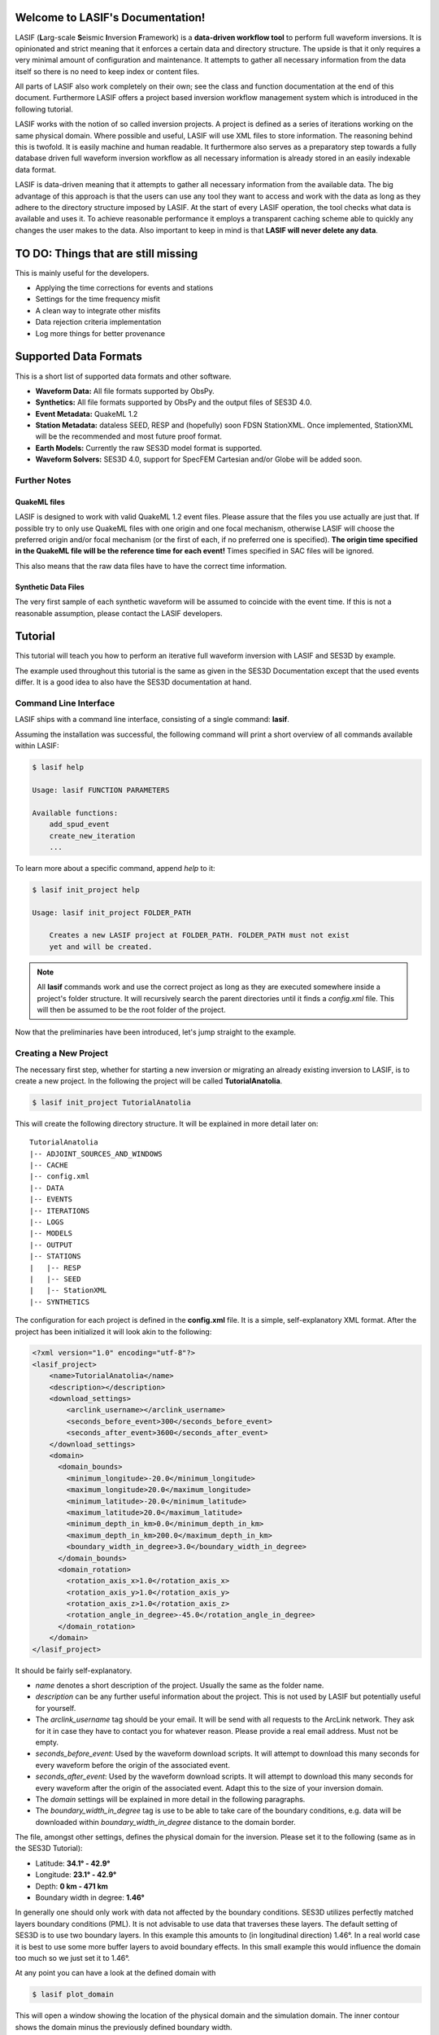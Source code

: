 .. LASIF documentation master file, created by
   sphinx-quickstart on Fri Feb  1 15:47:43 2013.
   You can adapt this file completely to your liking, but it should at least
   contain the root `toctree` directive.

Welcome to LASIF's Documentation!
===================================

.. image:: images/logo/lasif_logo.png
    :width: 50%

LASIF (**L**\ arg-scale **S**\ eismic **I**\ nversion **F**\ ramework) is a
**data-driven workflow tool** to perform full waveform inversions.  It is
opinionated and strict meaning that it enforces a certain data and directory
structure. The upside is that it only requires a very minimal amount of
configuration and maintenance. It attempts to gather all necessary information
from the data itself so there is no need to keep index or content files.

All parts of LASIF also work completely on their own; see the class and
function documentation at the end of this document. Furthermore LASIF offers a
project based inversion workflow management system which is introduced in the
following tutorial.

LASIF works with the notion of so called inversion projects. A project is
defined as a series of iterations working on the same physical domain. Where
possible and useful, LASIF will use XML files to store information. The
reasoning behind this is twofold. It is easily machine and human readable. It
furthermore also serves as a preparatory step towards a fully database driven
full waveform inversion workflow as all necessary information is already stored
in an easily indexable data format.

LASIF is data-driven meaning that it attempts to gather all necessary
information from the available data. The big advantage of this approach is that
the users can use any tool they want to access and work with the data as long
as they adhere to the directory structure imposed by LASIF. At the start of
every LASIF operation, the tool checks what data is available and uses it. To
achieve reasonable performance it employs a transparent caching scheme able to
quickly any changes the user makes to the data. Also important to keep in mind
is that **LASIF will never delete any data**.


TO DO: Things that are still missing
====================================

This is mainly useful for the developers.

* Applying the time corrections for events and stations
* Settings for the time frequency misfit
* A clean way to integrate other misfits
* Data rejection criteria implementation
* Log more things for better provenance


Supported Data Formats
======================

This is a short list of supported data formats and other software.


* **Waveform Data:** All file formats supported by ObsPy.
* **Synthetics:** All file formats supported by ObsPy and the output files of
  SES3D 4.0.
* **Event Metadata:** QuakeML 1.2
* **Station Metadata:** dataless SEED, RESP and (hopefully) soon FDSN
  StationXML.  Once implemented, StationXML will be the recommended and most
  future proof format.
* **Earth Models:** Currently the raw SES3D model format is supported.
* **Waveform Solvers:** SES3D 4.0, support for SpecFEM Cartesian and/or Globe
  will be added soon.


Further Notes
-------------

QuakeML files
^^^^^^^^^^^^^
LASIF is designed to work with valid QuakeML 1.2 event files. Please assure
that the files you use actually are just that. If possible try to only use
QuakeML files with one origin and one focal mechanism, otherwise LASIF will
choose the preferred origin and/or focal mechanism (or the first of each, if no
preferred one is specified). **The origin time specified in the QuakeML file
will be the reference time for each event!** Times specified in SAC files will
be ignored.

This also means that the raw data files have to have the correct time
information.

Synthetic Data Files
^^^^^^^^^^^^^^^^^^^^
The very first sample of each synthetic waveform will be assumed to coincide
with the event time. If this is not a reasonable assumption, please contact the
LASIF developers.


Tutorial
========
This tutorial will teach you how to perform an iterative full waveform
inversion with LASIF and SES3D by example.

The example used throughout this tutorial is the same as given in the SES3D
Documentation except that the used events differ. It is a good idea to also
have the SES3D documentation at hand.


Command Line Interface
----------------------

LASIF ships with a command line interface, consisting of a single command:
**lasif**.

Assuming the installation was successful, the following command will print a
short overview of all commands available within LASIF:

.. code-block:: bash

    $ lasif help

    Usage: lasif FUNCTION PARAMETERS

    Available functions:
        add_spud_event
        create_new_iteration
        ...

To learn more about a specific command, append *help* to it:

.. code-block:: bash

    $ lasif init_project help

    Usage: lasif init_project FOLDER_PATH

        Creates a new LASIF project at FOLDER_PATH. FOLDER_PATH must not exist
        yet and will be created.


.. note::

    All **lasif** commands work and use the correct project as long as they are
    executed somewhere inside a project's folder structure. It will recursively
    search the parent directories until it finds a *config.xml* file. This will
    then be assumed to be the root folder of the project.

Now that the preliminaries have been introduced, let's jump straight to the
example.

Creating a New Project
----------------------
The necessary first step, whether for starting a new inversion or migrating an
already existing inversion to LASIF, is to create a new project. In the
following the project will be called **TutorialAnatolia**.

.. code-block:: bash

    $ lasif init_project TutorialAnatolia

This will create the following directory structure. It will be explained in
more detail later on::

    TutorialAnatolia
    |-- ADJOINT_SOURCES_AND_WINDOWS
    |-- CACHE
    |-- config.xml
    |-- DATA
    |-- EVENTS
    |-- ITERATIONS
    |-- LOGS
    |-- MODELS
    |-- OUTPUT
    |-- STATIONS
    |   |-- RESP
    |   |-- SEED
    |   |-- StationXML
    |-- SYNTHETICS


The configuration for each project is defined in the **config.xml** file. It is
a simple, self-explanatory XML format. After the project has been initialized
it will look akin to the following:

.. code-block:: xml

    <?xml version="1.0" encoding="utf-8"?>
    <lasif_project>
        <name>TutorialAnatolia</name>
        <description></description>
        <download_settings>
            <arclink_username></arclink_username>
            <seconds_before_event>300</seconds_before_event>
            <seconds_after_event>3600</seconds_after_event>
        </download_settings>
        <domain>
          <domain_bounds>
            <minimum_longitude>-20.0</minimum_longitude>
            <maximum_longitude>20.0</maximum_longitude>
            <minimum_latitude>-20.0</minimum_latitude>
            <maximum_latitude>20.0</maximum_latitude>
            <minimum_depth_in_km>0.0</minimum_depth_in_km>
            <maximum_depth_in_km>200.0</maximum_depth_in_km>
            <boundary_width_in_degree>3.0</boundary_width_in_degree>
          </domain_bounds>
          <domain_rotation>
            <rotation_axis_x>1.0</rotation_axis_x>
            <rotation_axis_y>1.0</rotation_axis_y>
            <rotation_axis_z>1.0</rotation_axis_z>
            <rotation_angle_in_degree>-45.0</rotation_angle_in_degree>
          </domain_rotation>
        </domain>
    </lasif_project>

It should be fairly self-explanatory.

* *name* denotes a short description of the project. Usually the same as the
  folder name.
* *description* can be any further useful information about the project. This
  is not used by LASIF but potentially useful for yourself.
* The *arclink_username* tag should be your email. It will be send with all
  requests to the ArcLink network. They ask for it in case they have to contact
  you for whatever reason. Please provide a real email address. Must not be
  empty.
* *seconds_before_event*: Used by the waveform download scripts. It will
  attempt to download this many seconds for every waveform before the origin of
  the associated event.
* *seconds_after_event*: Used by the waveform download scripts. It will attempt
  to download this many seconds for every waveform after the origin of the
  associated event. Adapt this to the size of your inversion domain.
* The *domain* settings will be explained in more detail in the following
  paragraphs.
* The *boundary_width_in_degree* tag is use to be able to take care of the
  boundary conditions, e.g. data will be downloaded within
  *boundary_width_in_degree* distance to the domain border.

The file, amongst other settings, defines the physical domain for the
inversion. Please set it to the following (same as in the SES3D Tutorial):

* Latitude: **34.1° - 42.9°**
* Longitude: **23.1° - 42.9°**
* Depth: **0 km - 471 km**
* Boundary width in degree: **1.46°**

In generally one should only work with data not affected by the boundary
conditions. SES3D utilizes perfectly matched layers boundary conditions (PML).
It is not advisable to use data that traverses these layers. The default
setting of SES3D is to use two boundary layers. In this example this amounts to
(in longitudinal direction) 1.46°. In a real world case it is best to use some
more buffer layers to avoid boundary effects. In this small example this would
influence the domain too much so we just set it to 1.46°.

At any point you can have a look at the defined domain with

.. code-block:: bash

    $ lasif plot_domain

This will open a window showing the location of the physical domain and the
simulation domain. The inner contour shows the domain minus the previously
defined boundary width.

.. plot::

    import lasif.visualization
    lasif.visualization.plot_domain(34.1, 42.9, 23.1, 42.9, 1.46,
        rotation_axis=[0.0, 0.0, 1.0], rotation_angle_in_degree=0.0,
        plot_simulation_domain=True, zoom=True)


The nature of SES3D's coordinate system has the effect that simulation is most
efficient in equatorial regions. Thus it is oftentimes advantageous to rotate
the frame of reference so that the simulation happens close to the equator.
LASIF first defines the simulation domain; the actual simulation happens here.
Optional rotation parameters define the physical location of the domain. The
coordinate system for the rotation parameters is described in
:py:mod:`lasif.rotations`.  You will have to edit the file to adjust it to your
region of interest. The rotation functionality is not used in this Tutorial's
example; in case it is used, simulation and physical domain would differ.
LASIF handles all rotations necessary so the user never needs to worry about
these. Just keep in mind to always keep any data (real waveforms, station
metadata and events) in coordinates that correspond to the physical domain and
all synthetic waveforms in coordinates that correspond to the simulation
domain. If the domain is rotated, the **plot_domain** command will plot both,
the physical and the simulation domain:

.. plot::

    import lasif.visualization
    lasif.visualization.plot_domain(-20, +20, -20, +20, 3.0,
        rotation_axis=[1.0, 1.0, 1.0], rotation_angle_in_degree=-45.0,
        plot_simulation_domain=True)

.. note::

    The map projection and zoom should automatically adjust so it is suitable
    for the dimensions and location of the chosen domain. If that is not the
    case please file an issue on the project's Github page.

The small size of the domain does not warrant downloading an hour worth of data
for every event. Half an hour or event less is more then sufficient. After all
the discussed changes the **config.xml** file should be similar to this one:

.. code-block:: xml

    <?xml version='1.0' encoding='UTF-8'?>
    <lasif_project>
      <name>TutorialAnatolia</name>
      <description>Tutorial Inversion</description>
      <download_settings>
        <arclink_username>your@email.com</arclink_username>
        <seconds_before_event>300</seconds_before_event>
        <seconds_after_event>1800</seconds_after_event>
      </download_settings>
      <domain>
        <domain_bounds>
          <minimum_longitude>23.1</minimum_longitude>
          <maximum_longitude>42.9</maximum_longitude>
          <minimum_latitude>34.1</minimum_latitude>
          <maximum_latitude>42.9</maximum_latitude>
          <minimum_depth_in_km>0.0</minimum_depth_in_km>
          <maximum_depth_in_km>471.0</maximum_depth_in_km>
          <boundary_width_in_degree>1.46</boundary_width_in_degree>
        </domain_bounds>
        <domain_rotation>
          <rotation_axis_x>0.0</rotation_axis_x>
          <rotation_axis_y>0.0</rotation_axis_y>
          <rotation_axis_z>1.0</rotation_axis_z>
          <rotation_angle_in_degree>0.0</rotation_angle_in_degree>
        </domain_rotation>
      </domain>
    </lasif_project>

This concludes the intial setup part of the inversion.


Adding Seismic Events
---------------------
Once the domain has been adjusted to your needs, you need to tell LASIF which
events you want to use for the inversion. This works by simply placing a valid
QuakeML 1.2 file at the correct location.

All events have to be stored in the *EVENTS* subfolder of the project. They
have to be QuakeML 1.2 files with full moment tensor information.

LASIF provides some convenience methods for this purpose. One can leverage the
IRIS SPUD service (http://www.iris.edu/spud/momenttensor) to get GlobalCMT
events.  Simply search for an event and copy the url. The **iris2quakeml**
script will then grab the QuakeML from the url and store an XML file in the
correct folder.

See :doc:`iris2quakeml` for more information. The LASIF command lines tools
contain a convenience wrapper around it that also makes sure that the events
ends up in the correct folder and gives them a reasonable filename that should
ease event identification.

.. code-block:: bash

    $ lasif add_spud_event http://www.iris.edu/spud/momenttensor/735711
    $ lasif add_spud_event http://www.iris.edu/spud/momenttensor/988455


These two commands should create two QuakeML files. To which events are
currently defined in the project use the **list_events** command.

.. code-block:: bash

    $ lasif list_events

    2 events in project:
        GCMT_event_TURKEY_Mag_5.9_2011-5-19-20-15
        GCMT_event_TURKEY_Mag_5.1_2010-3-24-14-11

You will notice that events are identified via their filename minus the
extension. This is an easy and flexible solution enabling you to tag the events
as you see fit. The slight disadvantage of this approach is that **you must not
change the event filenames after you have worked with them** because all
additional information for that event will be related to it via the event
filename. So please give them a good and reasonable filename. If you really
feel that event renaming is a necessary feature please file an issue on Github
so that the authors can add a proper event renaming function.

The **plot_events** command will return a map with all events currently part of
the project.

.. code-block:: bash

    $ lasif plot_events

.. plot::

    import lasif.visualization
    map = lasif.visualization.plot_domain(34.1, 42.9, 23.1, 42.9, 1.46,
        rotation_axis=[0.0, 0.0, 1.0], rotation_angle_in_degree=0.0,
        show_plot=False, zoom=True)
    # Create event.
    from obspy.core.event import *
    ev = Event()
    cat = Catalog(events=[ev])
    org = Origin()
    fm = FocalMechanism()
    mt = MomentTensor()
    t = Tensor()
    ev.origins.append(org)
    ev.focal_mechanisms.append(fm)
    fm.moment_tensor = mt
    mt.tensor = t
    org.latitude = 39.15
    org.longitude = 29.1
    t.m_rr = -8.07e+17
    t.m_tt = 8.92e+17
    t.m_pp = -8.5e+16
    t.m_rt = 2.8e+16
    t.m_rp = -5.3e+16
    t.m_tp = -2.17e+17
    ev2 = Event()
    cat.append(ev2)
    org = Origin()
    fm = FocalMechanism()
    mt = MomentTensor()
    t = Tensor()
    ev2.origins.append(org)
    ev2.focal_mechanisms.append(fm)
    fm.moment_tensor = mt
    mt.tensor = t
    org.latitude = 38.82
    org.longitude = 40.14
    t.m_rr = 5.47e+15
    t.m_tt = -4.11e+16
    t.m_pp = 3.56e+16
    t.m_rt = 2.26e+16
    t.m_rp = -2.25e+16
    t.m_tp = 1.92e+16
    lasif.visualization.plot_events(cat, map)


The **event_info** command is your friend if you desire more information about
a certain event:

.. code-block:: bash

    $ lasif event_info GCMT_event_TURKEY_Mag_5.1_2010-3-24-14-11

    Earthquake with 5.1 Mwc at TURKEY
        Latitude: 38.820, Longitude: 40.140, Depth: 4.5 km
        2010-03-24T14:11:31.000000Z UTC

    Station and waveform information available at 0 stations:

    ===========================================================================
                 id       latitude      longitude      elevation    local depth
    ===========================================================================

The information given with this command will be the one LASIF uses. This is
useful if the event has more then one origin and you want to know which one
LASIF actually uses. Notice that the event currently has no data associated
with it. We will fix this in the next section.

.. note::

    You do not need to add all events you plan to use in the inversion at the
    beginning. Only add those you want to use for the very first inversion.
    LASIF is rather flexible and enables you to use different events, data,
    weighting schemes, ... for every iteration. It will keep track of what
    actually happened during each iteration so the project gains
    **reproducibility and provenance**.


Adding Waveform Data
--------------------
Every inversion needs real data to be able to quantify misfits. The waveform
data for all events are stored in the *DATA* subfolder. The data for each
single event will be stored in a subfolder of the *DATA* folder with the
**same name as the QuakeML file minus the .xml**.

These folder are automatically created and updated each time a lasif command is
executed. If you followed the tutorial, your directory structure should
resemble the following::

    TutorialAnatolia
    |── ADJOINT_SOURCES_AND_WINDOWS
    |   |── ADJOINT_SOURCES
    |   |── WINDOWS
    |── CACHE
    |── config.xml
    |── DATA
    |   |── GCMT_event_TURKEY_Mag_5.1_2010-3-24-14-11
    |   |── GCMT_event_TURKEY_Mag_5.9_2011-5-19-20-15
    |── EVENTS
    |   |── GCMT_event_TURKEY_Mag_5.1_2010-3-24-14-11.xml
    |   |── GCMT_event_TURKEY_Mag_5.9_2011-5-19-20-15.xml
    |── ITERATIONS
    |── LOGS
    |── MODELS
    |── OUTPUT
    |── STATIONS
    |   |── RESP
    |   |── SEED
    |   |── StationXML
    |── SYNTHETICS
        |── GCMT_event_TURKEY_Mag_5.1_2010-3-24-14-11
        |── GCMT_event_TURKEY_Mag_5.9_2011-5-19-20-15


All data in the *DATA* subfolder has to be processed or unprocessed actual
data. The data is further structured by assigning a tag to every data set. A
tag is assigned by simply placing a folder in *ROOT/DATA/EVENT_NAME* and
putting all data in there. The special tag *raw* is reserved for the raw
waveforms straight from the datacenters or some other source. Other tags should
describe the filtering and processing applied to the data (LASIF's built-in
processing capabilities actually enforce certain tag names - this will be
covered in more detail later on). The same is true for synthetic waveform data,
except that in that case, the data resides in the *SYNTHETICS* folder and the
tags have to coincide with the iteration names. More on this later on.

After a while, the structure might look like this::

    TutorialAnatolia
    |-- DATA
        |── GCMT_event_TURKEY_Mag_5.1_2010-3-24-14-11
            |-- raw
            |-- preprocessed_hp_0.01000_lp_0.12500_npts_4000_dt_0.130000
        |...
    |-- SYNTHETICS
        |── GCMT_event_TURKEY_Mag_5.1_2010-3-24-14-11
            |-- inversion_1
            |-- inversion_2
            |...
        |...
    |...

**The user is responsible** for adhering to that structure. Otherwise other
parts of LASIF cannot operate properly. Many commands shipping with LASIF ease
that process.

Station Data
------------
LASIF needs to know the coordinates and instrument response of each channel.
One way to achieve this to use SAC files, which contain coordinates, and RESP
files containing the response information for each channel. Another possibility
is to use MiniSEED waveform data and the corresponding dataless SEED or
StationXML files. Please keep in mind that LASIF currently expects to only
have channels of one station in each dataless SEED and StationXML file.

Naming scheme
^^^^^^^^^^^^^

**dataless SEED**

All dataless SEED files are expected to be in the *STATIONS/SEED* directory and
be named after the following scheme::

    dataless.NETWORK_STATION[.X]

*NETWORK*, and *STATION* should be replaced with the corresponding network and
stations codes. It is possible that multiple files are needed for each station
(e.g. different files for different time intervals/channels) and thus *.1*,
*.2*, ... can be appended to the filename. LASIF will automatically choose
the correct file in case they need to be accessed.

**StationXML**

All StationXML files are expected to be placed in the *STATIONS/StationXML*
folder and following the scheme::

    station.NETWORK_STATION[.X].xml

The logic for for the different parts is the same as for the dataless SEED
files described in the previous paragraph.

**RESP Files**

All RESP files are to be put in the *STATIONS/RESP* folder with the following
name::

    RESP.NETWORK.STATION.LOCATION.CHANNEL[.X]

In contrast to the two other station information formats the RESP filename also
has to include the location and channel identifiers.


Download Helpers
----------------

LASIF comes with a collection of scripts that help downloading waveform and
station data from the IRIS and ArcLink services. Waveform data will always be
downloaded as MiniSEED. Station data will, due to the different products of the
dataservices, either be downloaded as StationXML (IRIS) or dataless SEED.
Furthermore, as many tools so far are not able to deal with StationXML data,
the RESP files for each channel will also be downloaded. This is redundant
information but enables the use of many tools otherwise not possible.

Downloading Waveforms
^^^^^^^^^^^^^^^^^^^^^

Waveforms are downloaded on a per event basis. The **config.xml** file contains
some specification to detail the download.

To download the waveform data for one event, choose one and run

.. code-block:: bash

    $ lasif download_waveforms GCMT_event_TURKEY_Mag_5.1_2010-3-24-14-11


The command essentially just tries to download everything it can. It queries
the IRIS DMC and ArcLink for all stations available in the physical domain and
then downloads the appropriate data. It accounts for the domain borders and
possible domain rotations. It is influences by three parameters in the
**config.xml** file:

* The *arclink_username* tag should be your email. It will be send with all
  requests to the ArcLink network. They ask for it in case they have to contact
  you for whatever reason. Please provide a real email address. Must not be
  empty.
* *seconds_before_event*: Used by the waveform download scripts. It will
  attempt to download this many seconds for every waveform before the origin of
  the associated event.
* *seconds_after_event*: Used by the waveform download scripts. It will attempt
  to download this many seconds for every waveform after the origin of the
  associated event. Adapt this to the size of your inversion domain.

This, dependent on the domain size, event location, and origin time can take a
while. Executing the same command again will only attempt to download data not
already present. All data will be placed in `DATA/EVENT_NAME/raw`.

.. note::

    At this point it is worth mentioning that LASIF keeps logs of many actions
    that the user performs. All logs will be saved in the *LOGS* subfolder.


Downloading Station Metadata
^^^^^^^^^^^^^^^^^^^^^^^^^^^^

LASIF also includes some functionality to download station metadata. It will,
download RESP files from IRIS and dataless SEED files from ArcLink. It works
the same as it does for the waveforms. To download all stations for one event
simply execute

.. code-block:: bash

    $ lasif download_stations GCMT_event_TURKEY_Mag_5.1_2010-3-24-14-11

The `lasif download_stations` command will, for the specified event, figure
what waveform data is present in the `DATA/EVENT_NAME/raw` folder and download
all missing station metadata information for these files.

.. note::

    At some point in the near future the station metadata downloading routines
    will be changed so that they exclusively work with StationXML metadata.


Inspecting the Data
-------------------

Once waveform and station metadata has been downloaded (either with the
built-in helpers or manually) and placed in the correct folders, LASIF can
start to work with it.

.. note::

    LASIF essentially needs three ingredients to be able to interpret waveform
    data:

    * The actual waveforms
    * The location of the recording seismometer
    * The instrument response for each channel at the time of data recording

    Some possibilities exist to specify these:

    * MiniSEED data and dataless SEED for the metadata (currently preferred)
    * SAC data and RESP files (needed for legacy reasons)
    * MiniSEED and RESP files (this combination does not actually contain
      location information but LASIF launches some web requests to get just the
      locations and stores them in a cache database)
    * Most other combinations should also work but have not been tested.

    In the future the preferred way will be miniSEED data combined with
    StationXML metadata. This provides a clear seperation of data and metadata.


At this point, LASIF is able to match available station and waveform
information. Only stations where the three aforementioned ingredients are
available will be considered to be stations that are good to be worked with by
LASIF. Others will be ignored.

To get an overview, of what data is actually available for any given event,
just execute:

.. code-block:: bash

    $ lasif event_info GCMT_event_TURKEY_Mag_5.1_2010-3-24-14-11

    Earthquake with 5.1 Mwc at TURKEY
        Latitude: 38.820, Longitude: 40.140, Depth: 4.5 km
        2010-03-24T14:11:31.000000Z UTC

    Station and waveform information available at 8 stations:

    ===========================================================================
                 id       latitude      longitude      elevation    local depth
    ===========================================================================
             GE.APE        37.0689        25.5306          620.0            0.0
             GE.ISP        37.8433        30.5093         1100.0            5.0
             HL.APE        37.0689        25.5306          620.0            0.0
             HL.ARG         36.216         28.126          170.0            0.0
             HL.RDO         41.146         25.538          100.0            0.0
             HT.ALN        40.8957        26.0497          110.0            0.0
            HT.SIGR        39.2114        25.8553           93.0            0.0
            IU.ANTO         39.868        32.7934         1090.0           None


.. note::

    As seen here, the local depth can is allowed to not be set. In this cases
    it will be assumed to be zero. For all practical purposes the local depth
    does not matter for continental scale inversions.


It is furthermore possible to plot the availability information for one event
including a very simple ray coverage plot with:

.. code-block:: bash

    $ lasif plot_event GCMT_event_TURKEY_Mag_5.1_2010-3-24-14-11

.. plot::

    import matplotlib.pylab as plt
    from obspy import UTCDateTime
    import lasif.visualization
    map = lasif.visualization.plot_domain(34.1, 42.9, 23.1, 42.9, 1.46,
        rotation_axis=[0.0, 0.0, 1.0], rotation_angle_in_degree=0.0,
        show_plot=False, zoom=True)
    event_info = {'depth_in_km': 4.5, 'region': 'TURKEY', 'longitude': 40.14,
        'magnitude': 5.1, 'magnitude_type': 'Mwc', 'latitude': 38.82,
        'origin_time': UTCDateTime(2010, 3, 24, 14, 11, 31)}
    stations = {u'GE.APE': {'latitude': 37.0689, 'local_depth': 0.0,
        'elevation': 620.0, 'longitude': 25.5306}, u'HL.ARG': {'latitude':
        36.216, 'local_depth': 0.0, 'elevation': 170.0, 'longitude': 28.126},
        u'IU.ANTO': {'latitude': 39.868, 'local_depth': None, 'elevation':
        1090.0, 'longitude': 32.7934}, u'GE.ISP': {'latitude': 37.8433,
        'local_depth': 5.0, 'elevation': 1100.0, 'longitude': 30.5093},
        u'HL.RDO': {'latitude': 41.146, 'local_depth': 0.0, 'elevation': 100.0,
        'longitude': 25.538}, u'HT.SIGR': {'latitude': 39.2114, 'local_depth':
        0.0, 'elevation': 93.0, 'longitude': 25.8553}, u'HT.ALN': {'latitude':
        40.8957, 'local_depth': 0.0, 'elevation': 110.0, 'longitude': 26.0497},
        u'HL.APE': {'latitude': 37.0689, 'local_depth': 0.0, 'elevation':
        620.0, 'longitude': 25.5306}}
    lasif.visualization.plot_stations_for_event(map_object=map,
        station_dict=stations, event_info=event_info)
    # Create event.
    from obspy.core.event import *
    cat = Catalog(events=[])
    ev = Event()
    cat.append(ev)
    org = Origin()
    fm = FocalMechanism()
    mt = MomentTensor()
    t = Tensor()
    ev.origins.append(org)
    ev.focal_mechanisms.append(fm)
    fm.moment_tensor = mt
    mt.tensor = t
    org.latitude = 38.82
    org.longitude = 40.14
    t.m_rr = 5.47e+15
    t.m_tt = -4.11e+16
    t.m_pp = 3.56e+16
    t.m_rt = 2.26e+16
    t.m_rp = -2.25e+16
    t.m_tp = 1.92e+16
    lasif.visualization.plot_events(cat, map)
    plt.show()


If you are interested in getting a coverage plot of all events and data
available for the current project, please execute the **plot_raydensity**
command:

.. code-block:: bash

    $ lasif plot_raydensity

Keep in mind that this only results in a reasonable plot for large amounts of
data; for the toy example used in the tutorial it will not work. It is not a
physically accurate plot but helps in judging data coverage and directionality
effects. An example from a larger LASIF project illustrates this:


.. image:: images/raydensity.jpg
    :width: 70%
    :align: center



Interlude: Validating the data
------------------------------

You might have noticed that LASIF projects can potentially contain many million
files and it will thus be impossible to validate the data by hand. Therefore
LASIF contains a number of functions attempting to check the data of a
project. All of these can be called with

.. code-block:: bash

    $ lasif validate_data

Please make sure no errors appear otherwise LASIF cannot guarantee to work
correctly.  With time more checks will be added to this function as more
problems arise.

This command will output an oftentimes very large report. All problems
indicated in it should be solved to ensure LASIF can operate correctly. The
best strategy to it is to start at the very beginning of the file. Oftentimes
some errors are due to others and the *validate_data* command tries to be smart
and checks for simple errors first. Per default the command will launch only a
simplified validation function as some tests are rather slow. To get a full
validation going use

.. code-block:: bash

    $ lasif validate_data full

Be aware that this may take a while.


Defining a New Iteration
------------------------

LASIF organizes the actual inversion in an arbitrary number of iterations; each
of which is described by a single XML file. Within each file, the events and
stations for this iterations, the solver settings, and other information is
specified. Each iteration can have an arbitrary name. It is probably a good
idea to give simple numeric names, like 1, 2, 3, ...

Let's start by creating the XML file for the very first iteration with the
**create_new_iteration** command.

.. code-block:: bash

    $ lasif create_new_iteration 1 SES3D_4_0


This command takes two arguements; the first being the iteration name. A simple
number is sufficient in many cases. The second argument is the waveform solver
to be used for this iteration. It currently only supports SES3D 4.0 but the
infrastructure to add other solvers is already in place.

You will see that this create a new file; *ITERATIONS/ITERATION_1.xml**. Each
iteration will have its own file. To get a list of iterations, use

.. code-block:: bash

    $ lasif list_iterations

    1 Iteration in project:
        1


To get more information about a specific iteration, use the **iteration_info** command.

.. code-block:: bash

    $ lasif iteration_info 1

    LASIF Iteration
        Name: 1
        Description: None
        Source Time Function: Filtered Heaviside
        Preprocessing Settings:
                Highpass Period: 100.000 s
                Lowpass Period: 8.000 s
        Solver: SES3D 4.0 | 500 timesteps (dt: 0.75s)
        2 events recorded at 10 unique stations
        16 event-station pairs ("rays")

.. note::

    You might have noticed the pairs of **list_x** and **x_info** commands, e.g.
    **list_events** and **event_info** or **list_iterations** and
    **iteration_info**. This scheme is true for most things in LASIF. The
    **list_x** variant is always used to get a quick overview of everything
    currently part of the LASIF project. The **x_info** counterpart returns
    more detailed information about the resource.

The Iteration XML Files
^^^^^^^^^^^^^^^^^^^^^^^

The XML file defining each iteration attempts to be a collection of all
information relevant for a single iteration.

.. note::

    The iteration XML files are the **main provenance information** (in
    combination with the log files) within LASIF. By keeping track of what
    happened during each iteration it is possible to reasonably judge how any
    model came into being.

    If at any point you feel the need to keep track of additional information
    and there is no place for it within LASIF, please contact the developers.
    LASIF aims to offer an environment where all necessary information can be
    stored in an organized and sane manner.


The iteration XML files currently contain:

* Some metadata: the iteration name, a description and some comments.
* A limited data preprocessing configuration. The data preprocessing is
  currently mostly fixed and only the desired frequency content can be chosen.
  Keep in mind that these values will also be used to filter the source time
  function.
* Some data rejection criterias. This will be covered in more detail later on.
* The source time function configuration.
* The settings for the solver used for this iteration.
* A list of all events used for the iteration. Here it is possible to apply
  weight the different events and also to apply a time correction. It can be
  different per iteration.
* Each event contains a list of stations where data is available. Furthermore
  each station can have a different weight and time correction.

This file is rather verbose but also very flexible. It is usually only
necessary to create this file once and then make a copy and small adjustments
for each iteration. In the future some more user-friendly ways to deal with the
information will hopefully be incorporated into LASIF.


Let's have a quick look at the generated file. The **create_new_iteration**
command will create a new iteration file with all the information currently
present in the LASIF project.

.. code-block:: xml

    <?xml version='1.0' encoding='UTF-8'?>
    <iteration>
      <iteration_name>1</iteration_name>
      <iteration_description>The first iteration</iteration_description>
      <comment>This is just for the dummy tutorial example</comment>
      <comment>There can be an arbitrary number of comments</comment>
      <data_preprocessing>
        <highpass_period>100.0</highpass_period>
        <lowpass_period>8.0</lowpass_period>
      </data_preprocessing>
      <rejection_criteria>
        ...
      </rejection_criteria>
      <source_time_function>Filtered Heaviside</source_time_function>
      <solver_parameters>
        <solver>SES3D 4.0</solver>
        <solver_settings>
          <simulation_parameters>
            <number_of_time_steps>4000</number_of_time_steps>
            <time_increment>0.13</time_increment>
            <is_dissipative>false</is_dissipative>
          </simulation_parameters>
          <output_directory>../OUTPUT/CHANGE_ME/{{EVENT_NAME}}</output_directory>
          ...
        </solver_settings>
      </solver_parameters>
      <event>
        <event_name>GCMT_event_TURKEY_Mag_5.9_2011-5-19-20-15</event_name>
        <event_weight>1.0</event_weight>
        <time_correction_in_s>0.0</time_correction_in_s>
        <station>
          <station_id>HL.ARG</station_id>
          <station_weight>1.0</station_weight>
          <time_correction_in_s>0.0</time_correction_in_s>
        </station>
        <station>
          <station_id>IU.ANTO</station_id>
          <station_weight>1.0</station_weight>
          <time_correction_in_s>0.0</time_correction_in_s>
        </station>
        ...
      </event>
      <event>
        ...
      </event>
      ...
    </iteration>

It is a rather self-explaining file; some things to look out for:

* The dataprocessing frequency limits are given periods in seconds. This is
  more in line what one would normally use.
* The source time function is just given as a string. The "Filtered Heaviside"
  is the only source time function currently supported. It will be filtered
  with the limits specified in the data preprocessing section.
* The paths in the solver settings contains an **{{EVENT_NAME}}** part. This
  part will be replaced by the actual event name. This means that the file does
  not have to be adjusted for every event.

The file shown here has already be adjusted to be consistent with the SES3D
example. Please do the same here. Notably you have to adjust the number of time
steps and the time increment. Furthermore the paths have to be adjusted so that
they for the system you plan to run the simulations on.

Source Time Functions
^^^^^^^^^^^^^^^^^^^^^

The source time functions will be dynamically generated from the information
specified in the iteration XML files. Currently only one type of source time
function, a filtered Heaviside function is supported. In the future, if
desired, it could also be possible to use inverted source time functions.

The source time function will always be defined for the number of time steps
and time increment you specify in the solver settings. Furthermore all source
time functions will be filtered with the same bandpass as the data.

To get a quick look of the source time function for any given iteration, use
the **plot_stf** command with the iteration name:

.. code-block:: bash

    $ lasif plot_stf 1

This command will read the corresponding iteration file and open a plot with a
time series and a time frequency representation of the source time function.

.. plot::

    import lasif.visualization
    from lasif.source_time_functions import filtered_heaviside

    data = filtered_heaviside(4000, 0.13, 1.0 / 500.0, 1.0 / 60.0)
    lasif.visualization.plot_tf(data, 0.13)

Data Preprocessing
^^^^^^^^^^^^^^^^^^

Data preprocessing is an essential step if one wants to compare data and
seismograms. It serves several purposes: Restricting the frequency content of
the data to that of the synthetics - what is not simulated can no be seen in
synthetic seismograms. Remove the instrument response and convert to the same
units used for the synthetics (usually m\s). Furthermore any linear trends and
static offset are removed and the some processing has to be performed so that
the data is available at the same points in time as the synthetics. The goal of
the preprocessing within LASIF is to create data that is directly comparable to
simulated data without any more processing.

The applied processing is identified via the folder name::

    preprocessed_hp_0.01000_lp_0.12500_npts_4000_dt_0.130000

or (in Python terms):

.. code-block:: python

    highpass = 1.0 / 100.0
    lowpass = 1.0 / 8.0
    npts = 4000
    dt = 0.13

    processing_tag = ("preprocessed_hp_{highpass:.5f}_lp_{lowpass:.5f}_"
        "npts_{npts}_dt_{dt:5f}").format(highpass=highpass, lowpass=lowpass,
        npts=npts, dt=dt)

.. note::

    You can use any processing tool you want, but you have to adhere to the
    directory structure otherwise LASIF will not be able to work with the data.
    It is furthermore important that the processed filenames are identical to
    the unprocessed ones.

    If you feel that additional identifiers are needed to uniquely identify the
    applied processing (in the limited setting of being useful for the here
    performed full waveform inversion) please contact the LASIF developers.

You can of course also simply utilize LASIF's built-in preprocessing. Using it
is trivial, just launch the **preprocess_data** command together with the
iteration name.

.. code-block:: bash

    $ lasif preprocess_data 1

This will start a fully parallelized preprocessing for all data required for
the specified iteration. It will utilize all your machine's cores and might
take a while. If you repeat the command it will only process data not already
processed; an advantages is that you can cancel the processing at any time and
then later on just execute the command again to continue where you left off.
This usually only needs to be done every couple of iterations when you decide
to go to higher frequencies or add new data.

The preprocessed data will be put in the correct folder.

Data Rejection
^^^^^^^^^^^^^^

Coming soon...watch this space.


This concludes the initial setup for each iteration. The next steps is to
actually simulate anything and LASIF of course also assists in that regard.


Generating SES3D Input Files
----------------------------

LASIF is currently capable of producing input files for SES3D 4.0. It is very
straightforward and knows what data is available for every event and thus can
generate these files fully automatically. In the future it might be worth
investigating automatic job submission to high performance machines as this is
essentially just repetitive and error-prone work.

The iteration XML file also governs the solver used and the specific settings
used for the given iteration, e.g. the settings for the SES3D 4.0 solver are
shown here.

.. code-block:: xml

  <solver_parameters>
    <solver>SES3D 4.0</solver>
    <solver_settings>
      <simulation_parameters>
        <number_of_time_steps>4000</number_of_time_steps>
        <time_increment>0.13</time_increment>
        <is_dissipative>false</is_dissipative>
      </simulation_parameters>
      <output_directory>../OUTPUT/CHANGE_ME/{{EVENT_NAME}}</output_directory>
      <adjoint_output_parameters>
        <sampling_rate_of_forward_field>10</sampling_rate_of_forward_field>
        <forward_field_output_directory>
            ../OUTPUT/CHANGE_ME/ADJOINT/{{EVENT_NAME}}
        </forward_field_output_directory>
      </adjoint_output_parameters>
      <computational_setup>
        <nx_global>66</nx_global>
        <ny_global>108</ny_global>
        <nz_global>28</nz_global>
        <lagrange_polynomial_degree>4</lagrange_polynomial_degree>
        <px_processors_in_theta_direction>3</px_processors_in_theta_direction>
        <py_processors_in_phi_direction>4</py_processors_in_phi_direction>
        <pz_processors_in_r_direction>4</pz_processors_in_r_direction>
      </computational_setup>
    </solver_settings>
  </solver_parameters>

Most things should be self-explanatory.  In case something is not fully clear,
please refer to the SES3D 4.0 manual or contact the author. As previously
mentioned the **{{EVENT_NAME}}** placeholder will be replaced with the actual
event. Please take care that what you put in here it correct, otherwise the
simulations will not work. The settings shown here coincide with the settings
used in the SES3D 4.0 tutorial so we will just use those here.


Input File Generation
^^^^^^^^^^^^^^^^^^^^^

The actual input file generation is now very straightforward:


.. code-block:: bash

    $ lasif generate_input_files ITERATION_NAME EVENT_NAME SIMULATION_TYPE

**TYPE** has to be one of

    * *normal_simulation* - Use this if you want to get some waveforms.
    * *adjoint_forward* - Use this for the forward adjoint simulation. Please
      note that it requires a huge amount of disk space for the forward
      wavefield.
    * *adjoint_reverse* - Use this for the adjoint simulation. This requires
      that the adjoint sources have already been calculated. More on that later
      on.

The other parameters should be clear.

For this tutorial you can generate input files for both events with

.. code-block:: bash

    $ lasif generate_input_files 1 GCMT_event_TURKEY_Mag_5.1_2010-3-24-14-11 adjoint_forward
    $ lasif generate_input_files 1 GCMT_event_TURKEY_Mag_5.9_2011-5-19-20-15 adjoint_forward


This will place input files in the *OUTPUT* subdirectory of the project. In
general it is advisable to never delete the input files to facilitate
provenance and reproducibility.

If you are working in a rotated domain, all station coordinates and moment
tensors will automatically be rotated accordingly so that the actual simulation
can take place in an unrotated frame of reference.

Together with some models, these file can directly be used to run SES3D. For
the first couple of runs it is likely a good idea to check these file by hand
to verify your setup and potentially also the correctness of this tool suite.


Organizing the Models
---------------------

Short Deviation: Creating an initial model with SES3D 4.0
^^^^^^^^^^^^^^^^^^^^^^^^^^^^^^^^^^^^^^^^^^^^^^^^^^^^^^^^^

This is very quick tutorial to help you get up to speed with the model
generation for this tutorial with SES3D 4.0. You will still need to read the
SES3D manual. This part assumes that you created the input files according to
the previous section and that you have a copy of SES3D on the supercomputer.
Please not that you will have to adjust settings if you did not follow along
with the tutorial. The following has to take place on a machine with at least
48 available CPU cores.

1. Copy all generated input files to *SES3D/INPUT*.
2. Edit *nx_max*, *ny_max*, *nz_max* in *SES3D/SOURCE/ses3d_modules.f90*
3. Compile SES3D and model tools (execute *s_make* in *SES3D/MODELS/MODELS* and
   *SOURCE*).
4. Generate a homogeneous model by launching
   *SES3D/MODELS/MAIN/generate_models.exe* with 48 cores.
5. Now add some perturbations to get a 3D model by running
   *SES3D/MODELS/MAIN/add_perturbation.exe* with 48 cores.

You should now have lots of files in *SES3D/MODELS/MODELS*. These represent the
model in a format SES3D can use.

Models in LASIF
^^^^^^^^^^^^^^^

LASIF can directly deal with the models used in SES3D. Each model has to placed
in a subfolder of *MODELS*. The folder name will again be used to identify the
model. For this tutorial, place the just created files in
*MODELS/Intial_Model*.

Now you are able to use the **list_models** commands.

.. code-block:: bash

    lasif list_models

        1 model in project:
            Initial_Model

LASIF has some functionality to view the models. To launch the model viewer use
the **plot_model** command together with the model name.

.. code-block:: bash

    lasif plot_model Initial_Model

    Raw SES3D Model (split in 48 parts)
        Setup:
                Latitude: 34.10 - 42.90
                Longitude: 23.10 - 42.90
                Depth in km: 0.00 - 471.00
                Total element count: 211787
                Total grid point count: 13753701
        Memory requirement per component: 52.5 MB
        Available components: A, B, C, lambda, mu, rhoinv
        Available derived components: rho, vp, vsh, vsv
        Parsed components:

    Enter 'COMPONENT DEPTH' ('quit' to exit):


This will print some information about the model like the available components
and the components it can derive from these. Keep in mind that for plotting one
of the derived components it potentially has to load two or more components so
keep an eye on your machines memory. The tool can currently plot horizontal
slices for arbitrary components at arbitrary depths. To do this, simply type
the component name and the desired depth in kilometer and hit enter. This opens
a new window, e.g. for **vsv 100**:

.. image:: images/vsv_100km.jpg
    :width: 90%
    :align: center

Clicking at any point of the model pops up a vertical profile of the chosen
component at the clicked position. Closing the window again will enable you to
plot a different component or different depth. To leave the model viewer simply
type **quit**.


Synthetics
----------

Now that everything is set up, you have to actually perform the simulations.
Please keep in mind that the adjoint forward simulation require a very large
amount of disc space due to the need to store the forward wavefield. **The
example for this tutorial requires around 450 GB.**

The important output of the simulation are the waveform files. These should be
placed in the *SYNTHETICS/{{EVENT_NAME}}/ITERATION_{{ITERATION_NAME}}* folder.
So for the given examples, they should be placed in the
*SYNTHETICS/GCMT_event_TURKEY_Mag_5.1_2010-3-24-14-11/ITERATION_1* and
*SYNTHETICS/GCMT_event_TURKEY_Mag_5.9_2011-5-19-20-15/ITERATION_1*. Just put
the raw output files of the simulation in the corresponding folder; there is
no need to process them in any way.


Misfit and Adjoint Source Calculation
-------------------------------------

In order to simulate the adjoint wavefield one needs to calculate the adjoint
sources. An adjoint source is usually dependent on the misfit between the
synthetics and real data.

LASIF currently supports misfits in the time-frequency domain as defined by
Fichtner, 2008. Great care has to be taken to avoid cycle skips/phase jumps
between synthetics and data. This is achieved by careful windowing.

Weighting Scheme
^^^^^^^^^^^^^^^^

You might have noticed that at various points it has been possible to
distribute weights. These weights all contribute to the final adjoint source.
The inversion scheme requires one adjoint source per iteration, event, station,
and component.

In each iteration's XML file you can specify the weight for each event, denoted
as :math:`w_{event}` in the following. The weight is allowed to range between
0.0 and 1.0. A weight of 0.0 corresponds to no weight at all, e.g. skip the
event and a weight of 1.0 is the maximum weight.

Within each event is possible to weight each station separately, in the
following named :math:`w_{station}`. The station weights can also range from
0.0 to 1.0 and follow the same logic as the event weights.

You can furthermore choose an arbitrary number of windows per component for
which the misfit and adjoint source will be calculated. Each window has a
separate weight with the only limitation being that the weight has to be
positive. Assuming :math:`N` windows in a given component, the corresponding
adjoint sources will be called :math:`ad\_src_{1..N}` while their weights are
:math:`w_{1..N}`.

The final adjoint source for every component will be calculated according to
the following formula:

.. math::

   adj\_source = w_{event} \cdot w_{station} \cdot \frac{1}{\sum_{i=1}^N w_i} \cdot \sum_{i=1}^N w_i \cdot ad\_src_i

Misfit GUI
^^^^^^^^^^

LASIF comes with a graphical utility dubbed the Misfit GUI, that helps to pick
correct windows.

To launch it, execute the **launch_misfit_gui** together with the iteration
name and the event name.

.. code-block:: bash

    $ lasif launch_misfit_gui 1 GCMT_event_TURKEY_Mag_5.1_2010-3-24-14-11


This will open a window akin to the following:

.. image:: images/misfit_gui.png
    :width: 90%
    :align: center

It is essentially partitioned into three parts. The top part is devoted to plot
all three traces of a single station. The bottom left part shows a
representation of the misfit for the last chosen window and the bottom left
part shows a simple map.

.. note::

    The current interface is based purely on matplotlib. This has the advantage
    of keeping dependencies to minimum. Unfortunately matplotlib is not a GUI
    toolkit and therefore the GUI is not particularly pleasing from a UI/UX
    point of view. Some operations might feel clunky. We might move to a proper
    GUI toolkit in the future.

With the **Next** and **Prev** button you can jump from one station to the
next. The **Reset Station** button will remove all windows for the current
station.

The weight for any window has to be chosen before the windows are picked. To
chose the current weight, press the **w** key. At this point, the weight box
will be red. Now simply type the desired new weight and press **Enter** to
finish setting the new weight. All windows chosen from this point on will
be assigned this weight.

To actually choose a window simply drag in any of the waveform windows. Upon
mouse button release the window will be saved and the adjoint source will be
calculated. The number in the top left of each chosen window reflects the
weight for that window.

Right clicking on an already existing window will delete it, left clicking will
plot the misfit once again.

.. note::

    At any point you can press **h** to get an up-to-date help text for the
    GUI.


Final Adjoint Source Calculation
^^^^^^^^^^^^^^^^^^^^^^^^^^^^^^^^

During window selection the adjoint source for each chosen window will be
stored separately. To combine them to, apply the weighting scheme and convert
them to a format, that SES3D can actually use, run the
**finalize_adjoint_sources** command with the iteration name and the event
name.

.. code-block:: bash

    $ lasif finalize_adjoint_sources 1 GCMT_event_TURKEY_Mag_5.1_2010-3-24-14-11

This will also rotate the adjoint sources to the frame of reference used in the
simulations.

If you pick any more windows or change them in any way, you need to run the
command again.



Indices and tables
==================

* :ref:`genindex`
* :ref:`modindex`
* :ref:`search`
